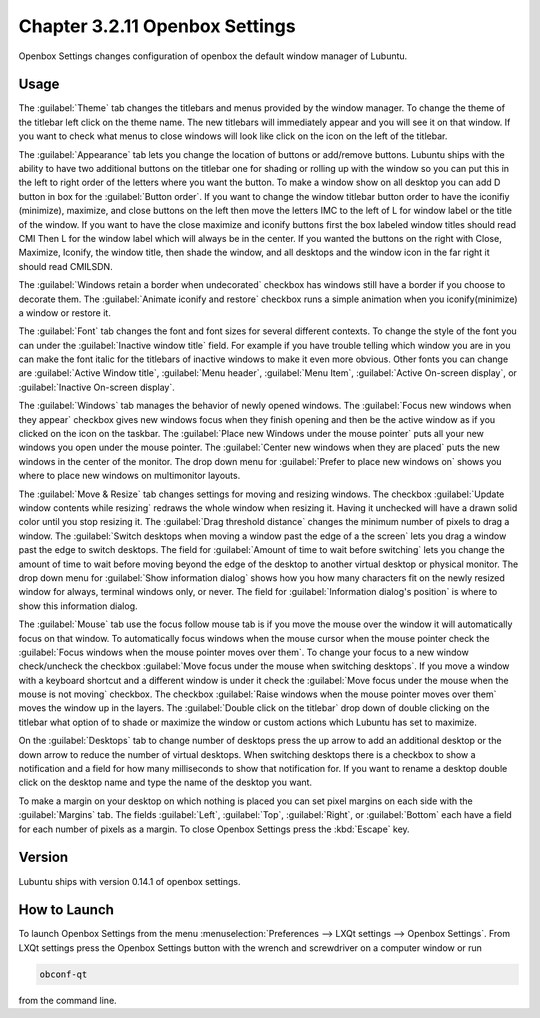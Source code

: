 Chapter 3.2.11 Openbox Settings
===============================

Openbox Settings changes configuration of openbox the default window manager of Lubuntu.

Usage
------
The :guilabel:`Theme` tab changes the titlebars and menus provided by the window manager. To change the theme of the titlebar left click on the theme name. The new titlebars will immediately appear and you will see it on that window. If you want to check what menus to close windows will look like click on the icon on the left of the titlebar.

.. image:: obconf-titlebar.png

The :guilabel:`Appearance` tab lets you change the location of buttons or add/remove buttons. Lubuntu ships with the ability to have two additional buttons on the titlebar one for shading or rolling up with the window so you can put this in the left to right order of the letters where you want the button. To make a window show on all desktop you can add D button in box for the :guilabel:`Button order`. If you want to change the window titlebar button order to have the iconifiy (minimize), maximize, and close buttons on the left then move the letters IMC to the left of L for window label or the title of the window. If you want to have the close maximize and iconify buttons first the box labeled window titles should read CMI  Then L for the window label which will always be in the center. If you wanted the buttons on the right with Close, Maximize, Iconify, the window title, then shade the window, and all desktops and the window icon in the far right it should read CMILSDN. 

The :guilabel:`Windows retain a border when undecorated` checkbox has windows still have a border if you choose to decorate them. The :guilabel:`Animate iconify and restore` checkbox runs a simple animation when you iconify(minimize) a window or restore it.

.. image:: openbox-config.png

The :guilabel:`Font` tab changes the font and font sizes for several different contexts. To change the style of the font you can under the  :guilabel:`Inactive window title` field. For example if you have trouble telling which window you are in you can make the font italic for the titlebars of inactive windows to make it even more obvious. Other fonts you can change are :guilabel:`Active Window title`, :guilabel:`Menu header`, :guilabel:`Menu Item`, :guilabel:`Active On-screen display`, or :guilabel:`Inactive On-screen display`.

.. image:: obconf-font.png

The :guilabel:`Windows` tab manages the behavior of newly opened windows. The :guilabel:`Focus new windows when they appear` checkbox gives new windows focus when they finish opening and then be the active window as if you clicked on the icon on the taskbar. The :guilabel:`Place new Windows under the mouse pointer` puts all your new windows you open under the mouse pointer. The :guilabel:`Center new windows when they are placed` puts the new windows in the center of the monitor. The drop down menu for :guilabel:`Prefer to place new windows on` shows you where to place new windows on multimonitor layouts. 

.. image:: obconf-windows.png

The :guilabel:`Move & Resize` tab changes settings for moving and resizing windows. The checkbox :guilabel:`Update window contents while resizing` redraws the whole window when resizing it. Having it unchecked will have a drawn solid color until you stop resizing it. The :guilabel:`Drag threshold distance` changes the minimum number of pixels to drag a window. The :guilabel:`Switch desktops when moving a window past the edge of a the screen` lets you drag a window past the edge to switch desktops. The field for :guilabel:`Amount of time to wait before switching` lets you change the amount of time to wait before moving beyond the edge of the desktop to another virtual desktop or physical monitor. The drop down menu for :guilabel:`Show information dialog` shows how you how many characters fit on the newly resized window for always, terminal windows only, or never. The field for :guilabel:`Information dialog's position` is where to show this information dialog. 

.. image:: obconf-mv-resize.png

The :guilabel:`Mouse` tab use the focus follow mouse tab is if you move the mouse over the window it will automatically focus on that window. To automatically focus windows when the mouse cursor when the mouse pointer check the :guilabel:`Focus windows when the mouse pointer moves over them`. To change your focus to a new window check/uncheck the checkbox :guilabel:`Move focus under the mouse when switching desktops`. If you move a window with a keyboard shortcut and a different window is under it check the :guilabel:`Move focus under the mouse when the mouse is not moving` checkbox. The checkbox :guilabel:`Raise windows when the mouse pointer moves over them` moves the window up in the layers.  The :guilabel:`Double click on the titlebar` drop down of double clicking on the titlebar what option of to shade or maximize the window or custom actions which Lubuntu has set to maximize. 

.. image:: obconf-mouse.png

On the :guilabel:`Desktops` tab to change number of desktops press the up arrow to add an additional desktop or the down arrow to reduce the number of virtual desktops. When switching desktops there is  a checkbox to show a notification and a field for how many milliseconds to show that notification for. If you want to rename a desktop double click on the desktop name and type the name of the desktop you want.

.. image:: obconfdesktop.png

To make a margin on your desktop on which nothing is placed you can set pixel margins on each side with the :guilabel:`Margins` tab. The fields :guilabel:`Left`, :guilabel:`Top`, :guilabel:`Right`, or :guilabel:`Bottom` each have a field for each number of pixels as a margin. To close Openbox Settings press the :kbd:`Escape` key. 

.. image:: obconf-margins.png

Version
-------
Lubuntu ships with version 0.14.1 of openbox settings. 

How to Launch
-------------

To launch Openbox Settings from the menu :menuselection:`Preferences --> LXQt settings --> Openbox Settings`. From LXQt settings press the Openbox Settings button with the wrench and screwdriver on a computer window or run

.. code:: 

   obconf-qt

from the command line.
